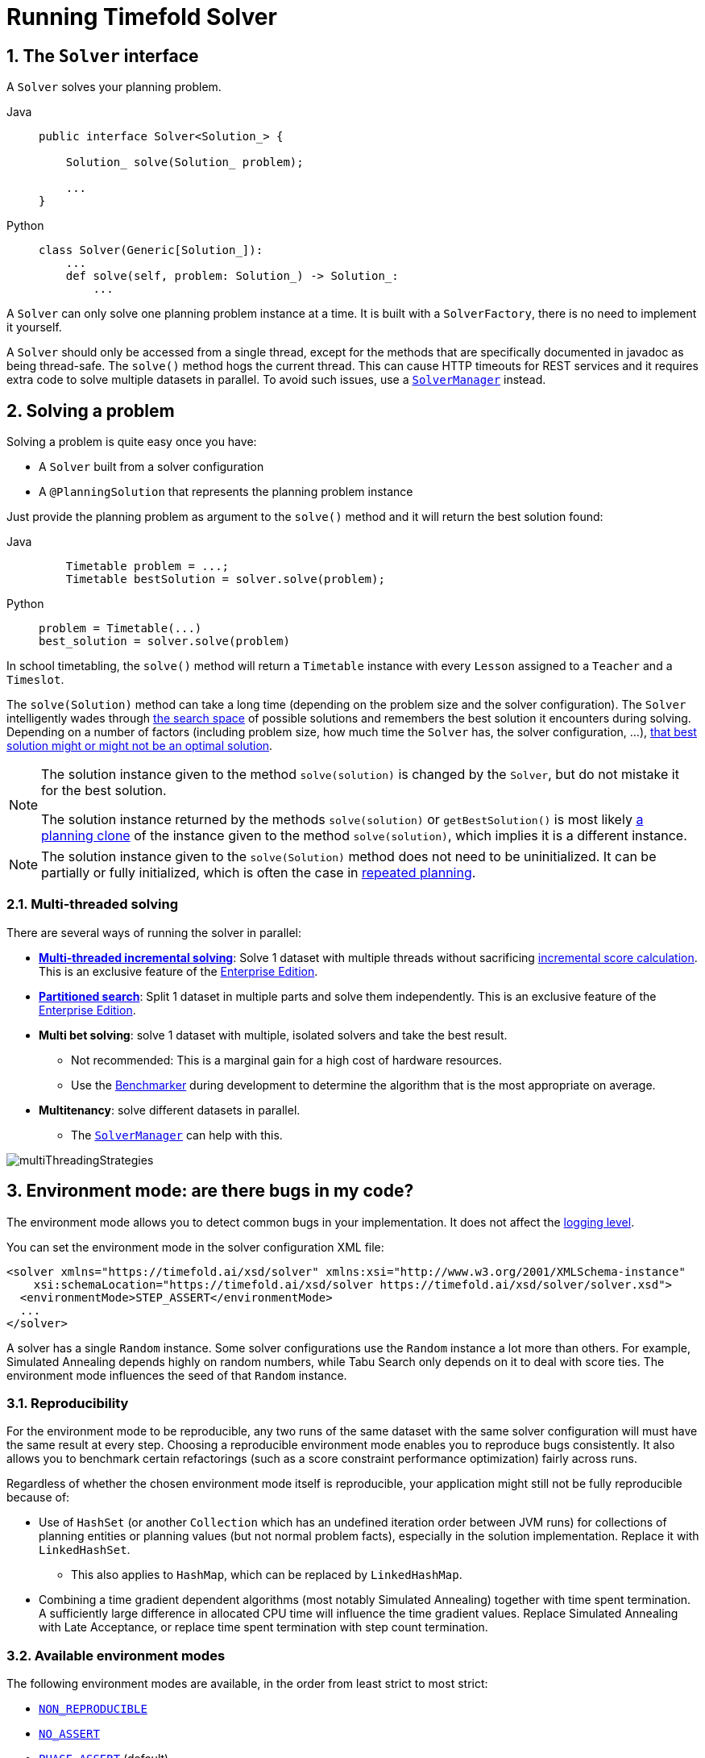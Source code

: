 [#useTheSolver]
[#runningTimefoldSolver]
= Running Timefold Solver
:doctype: book
:sectnums:
:icons: font

[#theSolverInterface]
== The `Solver` interface

A `Solver` solves your planning problem.

[tabs]
====
Java::
+
[source,java,options="nowrap"]
----
public interface Solver<Solution_> {

    Solution_ solve(Solution_ problem);

    ...
}
----

Python::
+
[source,python,options="nowrap"]
----
class Solver(Generic[Solution_]):
    ...
    def solve(self, problem: Solution_) -> Solution_:
        ...
----
====

A `Solver` can only solve one planning problem instance at a time.
It is built with a ``SolverFactory``, there is no need to implement it yourself.

A `Solver` should only be accessed from a single thread, except for the methods that are specifically documented in javadoc as being thread-safe.
The `solve()` method hogs the current thread.
This can cause HTTP timeouts for REST services and it requires extra code to solve multiple datasets in parallel.
To avoid such issues, use a <<solverManager,`SolverManager`>> instead.


[#solvingAProblem]
== Solving a problem

Solving a problem is quite easy once you have:

* A `Solver` built from a solver configuration
* A `@PlanningSolution` that represents the planning problem instance

Just provide the planning problem as argument to the `solve()` method and it will return the best solution found:

[tabs]
====
Java::
+
[source,java,options="nowrap"]
----
    Timetable problem = ...;
    Timetable bestSolution = solver.solve(problem);
----

Python::
+
[source,python,options="nowrap"]
----
problem = Timetable(...)
best_solution = solver.solve(problem)
----
====

In school timetabling,
the `solve()` method will return a `Timetable` instance with every `Lesson` assigned to a `Teacher` and a `Timeslot`.

The `solve(Solution)` method can take a long time (depending on the problem size and the solver configuration).
The `Solver` intelligently wades through xref:optimization-algorithms/overview.adoc#searchSpaceSize[the search space] of possible solutions
and remembers the best solution it encounters during solving.
Depending on a number of factors (including problem size, how much time the `Solver` has, the solver configuration, ...),
xref:optimization-algorithms/overview.adoc#doesTimefoldFindTheOptimalSolution[that best solution might or might not be an optimal solution].

[NOTE]
====
The solution instance given to the method `solve(solution)` is changed by the ``Solver``,
but do not mistake it for the best solution.

The solution instance returned by the methods `solve(solution)` or `getBestSolution()`
is most likely xref:using-timefold-solver/modeling-planning-problems.adoc#cloningASolution[a planning clone] of the instance
given to the method ``solve(solution)``, which implies it is a different instance.
====

[NOTE]
====
The solution instance given to the `solve(Solution)` method does not need to be uninitialized.
It can be partially or fully initialized, which is often the case in xref:responding-to-change/responding-to-change.adoc[repeated planning].
====

[#multithreadedSolving]
=== Multi-threaded solving

There are several ways of running the solver in parallel:

* *xref:enterprise-edition/enterprise-edition.adoc#multithreadedIncrementalSolving[Multi-threaded incremental solving]*:
Solve 1 dataset with multiple threads without sacrificing xref:constraints-and-score/performance.adoc#incrementalScoreCalculationPerformance[incremental score calculation].
This is an exclusive feature of the xref:enterprise-edition/enterprise-edition.adoc[Enterprise Edition].

* *xref:enterprise-edition/enterprise-edition.adoc#partitionedSearch[Partitioned search]*:
Split 1 dataset in multiple parts and solve them independently.
This is an exclusive feature of the xref:enterprise-edition/enterprise-edition.adoc[Enterprise Edition].
* *Multi bet solving*: solve 1 dataset with multiple, isolated solvers and take the best result.
** Not recommended: This is a marginal gain for a high cost of hardware resources.
** Use the xref:using-timefold-solver/benchmarking-and-tweaking.adoc#benchmarker[Benchmarker] during development to determine the algorithm that is the most appropriate on average.
* *Multitenancy*: solve different datasets in parallel.
** The xref:using-timefold-solver/running-the-solver.adoc#solverManager[`SolverManager`] can help with this.

image::using-timefold-solver/running-the-solver/multiThreadingStrategies.png[align="center"]

[#environmentMode]
== Environment mode: are there bugs in my code?

The environment mode allows you to detect common bugs in your implementation.
It does not affect the <<logging,logging level>>.

You can set the environment mode in the solver configuration XML file:

[source,xml,options="nowrap"]
----
<solver xmlns="https://timefold.ai/xsd/solver" xmlns:xsi="http://www.w3.org/2001/XMLSchema-instance"
    xsi:schemaLocation="https://timefold.ai/xsd/solver https://timefold.ai/xsd/solver/solver.xsd">
  <environmentMode>STEP_ASSERT</environmentMode>
  ...
</solver>
----

A solver has a single `Random` instance.
Some solver configurations use the `Random` instance a lot more than others.
For example, Simulated Annealing depends highly on random numbers, while Tabu Search only depends on it to deal with score ties.
The environment mode influences the seed of that `Random` instance.

[#environmentModeReproducibility]
=== Reproducibility

For the environment mode to be reproducible,
any two runs of the same dataset with the same solver configuration will must have the same result at every step.
Choosing a reproducible environment mode enables you to reproduce bugs consistently.
It also allows you to benchmark certain refactorings (such as a score constraint performance optimization) fairly across runs.

Regardless of whether the chosen environment mode itself is reproducible,
your application might still not be fully reproducible because of:

* Use of `HashSet` (or another `Collection` which has an undefined iteration order between JVM runs)
for collections of planning entities or planning values (but not normal problem facts),
especially in the solution implementation.
Replace it with ``LinkedHashSet``.
** This also applies to `HashMap`, which can be replaced by `LinkedHashMap`.
* Combining a time gradient dependent algorithms (most notably Simulated Annealing) together with time spent termination.
A sufficiently large difference in allocated CPU time will influence the time gradient values.
Replace Simulated Annealing with Late Acceptance,
or replace time spent termination with step count termination.


[#environmentModeAvailableModes]
=== Available environment modes

The following environment modes are available,
in the order from least strict to most strict:

- `<<environmentModeNonReproducible,NON_REPRODUCIBLE>>`
- `<<environmentModeNoAssert,NO_ASSERT>>`
- `<<environmentModePhaseAssert,PHASE_ASSERT>>` (default)
- `<<environmentModeStepAssert,STEP_ASSERT>>`
- `<<environmentModeNonIntrusiveFullAssert,NON_INTRUSIVE_FULL_ASSERT>>`
- `<<environmentModeFullAssert,FULL_ASSERT>>`
- `<<environmentModeTrackedFullAssert,TRACKED_FULL_ASSERT>>`

As the environment mode becomes stricter,
the solver becomes slower, but gains more error-detection capabilities.
`STEP_ASSERT` is already slow enough to prevent its use in production.

All modes other than `NON_REPRODUCIBLE` are <<environmentModeReproducibility,reproducible>>.


[#environmentModeTrackedFullAssert]
==== `TRACKED_FULL_ASSERT`

The `TRACKED_FULL_ASSERT` mode turns on all the <<environmentModeFullAssert, `FULL_ASSERT`>> assertions
and additionally tracks changes to the working solution.
This allows the solver to report exactly what variables were corrupted and what variable listener events are missing.

In particular, the solver will recalculate all shadow variables from scratch on the solution after the undo and then report:

- Genuine and shadow variables that are different between "before" and "undo".
After an undo move is evaluated, it is expected to exactly match the original working solution.

- Variables that are different between "from scratch" and "before".
This is to detect if the solution was corrupted before the move was evaluated due to shadow variable corruption.

- Variables that are different between "from scratch" and "undo".
This is to detect if recalculating the shadow variables from scratch is different from the incremental shadow variable calculation.

- Missing variable listener events for the actual move.
Any variable that changed between the "before move" solution and the "after move" solution without either a
`beforeVariableChanged` or `afterVariableChanged` would be reported here.

- Missing variable listener events for undo move.
Any variable that changed between the "after move" solution and "after undo move" solution without either a
`beforeVariableChanged` or `afterVariableChanged` would be reported here.

This mode is <<environmentModeReproducibility,reproducible>> (see the reproducible mode).
It is also intrusive because it calls the method `calculateScore()` more frequently than a non-assert mode.

The `TRACKED_FULL_ASSERT` mode is by far the slowest mode,
because it clones solutions before and after each move.


[#environmentModeFullAssert]
==== `FULL_ASSERT`

The `FULL_ASSERT` mode turns on all assertions (such as assert that the incremental score calculation is uncorrupted for each move) to fail-fast on a bug in a Move implementation, a constraint, the engine itself, ...

This mode is <<environmentModeReproducibility,reproducible>>.
It is also intrusive because it calls the method `calculateScore()` more frequently than a non-assert mode.

The `FULL_ASSERT` mode is horribly slow,
because it does not rely on incremental score calculation.


[#environmentModeNonIntrusiveFullAssert]
==== `NON_INTRUSIVE_FULL_ASSERT`

The `NON_INTRUSIVE_FULL_ASSERT` turns on several assertions to fail-fast on a bug in a Move implementation,
a constraint, the engine itself, ...

This mode is <<environmentModeReproducibility,reproducible>>.
It is non-intrusive because it does not call the method `calculateScore()` more frequently than a non-assert mode.

The `NON_INTRUSIVE_FULL_ASSERT` mode is horribly slow,
because it does not rely on incremental score calculation.


[#environmentModeStepAssert]
==== `STEP_ASSERT`

The `STEP_ASSERT` mode turns on most assertions (such as assert that an undoMove's score is the same as before the Move)
to fail-fast on a bug in a Move implementation, a constraint, the engine itself, ...
This makes it slow.

This mode is <<environmentModeReproducibility,reproducible>>.
It is also intrusive because it calls the method `calculateScore()` more frequently than a non-assert mode.

We recommend that you write a test case that does a short run of your planning problem with the `STEP_ASSERT` mode on.


[#environmentModePhaseAssert]
==== `PHASE_ASSERT` (default)

The `PHASE_ASSERT` is the default mode because it is recommended during development.
This mode is <<environmentModeReproducibility,reproducible>>
and is negligibly slower than the `NO_ASSERT` mode.
However, it gives you the benefit of quickly checking for score corruptions.
If you can guarantee that your code is and will remain bug-free,
you can switch to the `NO_ASSERT` mode for a marginal performance gain.

In practice, this mode uses the default, fixed <<randomNumberGenerator,random seed>> if no seed is specified,
and it also disables certain concurrency optimizations, such as work stealing.


[#environmentModeNoAssert]
==== `NO_ASSERT`

The `NO_ASSERT` environment mode behaves in all aspects like the default `<<environmentModePhaseAssert,PHASE_ASSERT>>` mode,
except that it does not give you any protection against score corruption bugs.
As such, it can be negligibly faster.


[#environmentModeNonReproducible]
==== `NON_REPRODUCIBLE`

This mode can be slightly faster than any of the other modes,
but it is not <<environmentModeReproducibility,reproducible>>.
Avoid using it during development as it makes debugging and bug fixing painful.
If your production environment doesn't care about reproducibility, use this mode in production.

In practice, this mode uses no fixed <<randomNumberGenerator,random seed>> if no seed is specified.


[#logging]
== Logging level: what is the `Solver` doing?

The best way to illuminate the black box that is a ``Solver``, is to play with the logging level:

* **error**: Log errors, except those that are thrown to the calling code as a ``RuntimeException``.
+
[NOTE]
====
**If an error happens, Timefold Solver normally fails fast**: it throws a subclass of `RuntimeException` with a detailed message to the calling code.
It does not log it as an error itself to avoid duplicate log messages.
Except if the calling code explicitly catches and eats that ``RuntimeException``, a ``Thread``'s default `ExceptionHandler` will log it as an error anyway.
Meanwhile, the code is disrupted from doing further harm or obfuscating the error.
====
* **warn**: Log suspicious circumstances.
* **info**: Log every phase and the solver itself. See xref:optimization-algorithms/overview.adoc#scopeOverview[scope overview].
* **debug**: Log every step of every phase. See xref:optimization-algorithms/overview.adoc#scopeOverview[scope overview].
* **trace**: Log every move of every step of every phase. See xref:optimization-algorithms/overview.adoc#scopeOverview[scope overview].

[NOTE]
====
Turning on `trace` logging, will slow down performance considerably: it is often four times slower.
However, it is invaluable during development to discover a bottleneck.

Even `debug` logging can slow down performance considerably for fast stepping algorithms
(such as Late Acceptance and Simulated Annealing),
but not for slow stepping algorithms (such as Tabu Search).

Both trace logging and debug logging cause congestion in xref:using-timefold-solver/running-the-solver.adoc#multithreadedSolving[multi-threaded solving] with most appenders,
see below.

In Eclipse, `debug` logging to the console tends to cause congestion with move evaluation speeds above 10 000 per second.
Nor IntelliJ, nor the Maven command line suffer from this problem.
====

For example, set it to `debug` logging, to see when the phases end and how fast steps are taken:

[source,options="nowrap"]
----
INFO  Solving started: time spent (31), best score (-8init/0hard/0soft), environment mode (PHASE_ASSERT), move thread count (NONE), random (JDK with seed 0).
INFO  Problem scale: entity count (4), variable count (8), approximate value count (4), approximate problem scale (256).
DEBUG     CH step (0), time spent (47), score (-6init/0hard/0soft), selected move count (4), picked move ([Math(0) {null -> Room A}, Math(0) {null -> MONDAY 08:30}]).
DEBUG     CH step (1), time spent (50), score (-4init/0hard/0soft), selected move count (4), picked move ([Physics(1) {null -> Room A}, Physics(1) {null -> MONDAY 09:30}]).
DEBUG     CH step (2), time spent (51), score (-2init/-1hard/-1soft), selected move count (4), picked move ([Chemistry(2) {null -> Room B}, Chemistry(2) {null -> MONDAY 08:30}]).
DEBUG     CH step (3), time spent (52), score (-2hard/-1soft), selected move count (4), picked move ([Biology(3) {null -> Room A}, Biology(3) {null -> MONDAY 08:30}]).
INFO  Construction Heuristic phase (0) ended: time spent (53), best score (-2hard/-1soft), move evaluation speed (1066/sec), step total (4).
DEBUG     LS step (0), time spent (56), score (-2hard/0soft), new best score (-2hard/0soft), accepted/selected move count (1/1), picked move (Chemistry(2) {Room B, MONDAY 08:30} <-> Physics(1) {Room A, MONDAY 09:30}).
DEBUG     LS step (1), time spent (60), score (-2hard/1soft), new best score (-2hard/1soft), accepted/selected move count (1/2), picked move (Math(0) {Room A, MONDAY 08:30} <-> Physics(1) {Room B, MONDAY 08:30}).
DEBUG     LS step (2), time spent (60), score (-2hard/0soft),     best score (-2hard/1soft), accepted/selected move count (1/1), picked move (Math(0) {Room B, MONDAY 08:30} <-> Physics(1) {Room A, MONDAY 08:30}).
...
INFO  Local Search phase (1) ended: time spent (100), best score (0hard/1soft), move evaluation speed (2021/sec), step total (59).
INFO  Solving ended: time spent (100), best score (0hard/1soft), move evaluation speed (1100/sec), phase total (2), environment mode (PHASE_ASSERT), move thread count (NONE).
----
All time spent values are in milliseconds.

[tabs]
====
Java::
+
Everything is logged to http://www.slf4j.org/[SLF4J], which is a simple logging facade
which delegates every log message to Logback, Apache Commons Logging, Log4j or java.util.logging.
Add a dependency to the logging adaptor for your logging framework of choice.
+
If you are not using any logging framework yet, use Logback by adding this Maven dependency (there is no need to add an extra bridge dependency):
+
[source,xml,options="nowrap"]
----
    <dependency>
      <groupId>ch.qos.logback</groupId>
      <artifactId>logback-classic</artifactId>
      <version>1.x</version>
    </dependency>
----
+
Configure the logging level on the `ai.timefold.solver` package in your `logback.xml` file:
+
[source,xml,options="nowrap"]
----
<configuration>

  <logger name="ai.timefold.solver" level="debug"/>

  ...

</configuration>
----
+
If it isn't picked up, temporarily add the system property `-Dlogback.debug=true` to figure out why.

Python::
+
Everything is logged to the `timefold.solver` logger in Python's builtin `logging` module.
+
Configure the logging level on the `timefold.solver` logger in a `logging.conf` file:
+
[source,text,options="nowrap"]
----
[loggers]
keys=root,timefold_solver

[handlers]
keys=consoleHandler

[formatters]
keys=simpleFormatter

[logger_root]
level=INFO
handlers=consoleHandler

[logger_timefold_solver]
level=INFO
qualname=timefold.solver
handlers=consoleHandler
propagate=0

[handler_consoleHandler]
class=StreamHandler
level=INFO
formatter=simpleFormatter

[formatter_simpleFormatter]
format=%(asctime)s - %(name)s - %(levelname)s - %(message)s
----
+
Then load the logging configuration in Python:
+
[source,python,options="nowrap"]
----
import logging
import logging.config

logging.config.fileConfig('logging.conf')
----
====

[NOTE]
====
When running multiple solvers or a xref:using-timefold-solver/running-the-solver.adoc#multithreadedSolving[multi-threaded solver],
most appenders (including the console) cause congestion with `debug` and `trace` logging.
Switch to an async appender to avoid this problem or turn off `debug` logging.
====

[NOTE]
====
In a multitenant application, multiple `Solver` instances might be running at the same time.
To separate their logging into distinct files, surround the `solve()` call with an http://logback.qos.ch/manual/mdc.html[MDC]:

[source,java,options="nowrap"]
----
        MDC.put("tenant.name", tenantName);
        MySolution bestSolution = solver.solve(problem);
        MDC.remove("tenant.name");
----

Then configure your logger to use different files for each ``${tenant.name}``.
In Logback, use a `SiftingAppender` in ``logback.xml``:

[source,xml,options="nowrap"]
----
  <appender name="fileAppender" class="ch.qos.logback.classic.sift.SiftingAppender">
    <discriminator>
      <key>tenant.name</key>
      <defaultValue>unknown</defaultValue>
    </discriminator>
    <sift>
      <appender name="fileAppender.${tenant.name}" class="...FileAppender">
        <file>local/log/timefold-solver-${tenant.name}.log</file>
        ...
      </appender>
    </sift>
  </appender>
----
====

[#monitoring]
== Monitoring the solver

[NOTE]
====
This feature is currently not supported in Timefold Solver for Python.
====

Timefold Solver exposes metrics through https://micrometer.io/[Micrometer] which you can use to monitor the solver. Timefold automatically connects to configured registries when it is used in Quarkus or Spring Boot. If you use Timefold with plain Java, you must add the metrics registry to the global registry.

.Prerequisites
* You have a plain Java Timefold Solver project.
* You have configured a Micrometer registry. For information about configuring Micrometer registries, see the https://micrometer.io[Micrometer] web site.

.Procedure
. Add configuration information for the Micrometer registry for your desired monitoring system to the global registry.
. Add the following line below the configuration information, where `<REGISTRY>` is the name of the registry that you configured:
+
[source,java,options="nowrap"]
----
Metrics.addRegistry(<REGISTRY>);
----
The following example shows how to add the Prometheus registry:
+
[source,java,options="nowrap"]
----
PrometheusMeterRegistry prometheusRegistry = new PrometheusMeterRegistry(PrometheusConfig.DEFAULT);

try {
    HttpServer server = HttpServer.create(new InetSocketAddress(8080), 0);
    server.createContext("/prometheus", httpExchange -> {
        String response = prometheusRegistry.scrape(); (1)
        httpExchange.sendResponseHeaders(200, response.getBytes().length);
        try (OutputStream os = httpExchange.getResponseBody()) {
            os.write(response.getBytes());
        }
    });

    new Thread(server::start).start();
} catch (IOException e) {
    throw new RuntimeException(e);
}

Metrics.addRegistry(prometheusRegistry);
----

. Open your monitoring system to view the metrics for your Timefold Solver project. The following metrics are exposed:
+
[NOTE]
====
The names and format of the metrics vary depending on the registry.
====
+
* `timefold.solver.errors.total`: the total number of errors that occurred while solving since the start
of the measuring.
* `timefold.solver.solve.duration.active-count`: the number of solvers currently solving.
* `timefold.solver.solve.duration.seconds-max`: run time of the
longest-running currently active solver.
* `timefold.solver.solve.duration.seconds-duration-sum`: the sum of each active solver's solve duration. For example, if there are two active solvers, one running for three minutes and the other for one minute, the total solve time is four minutes.

=== Additional metrics

For more detailed monitoring, Timefold Solver can be configured to monitor additional metrics at a performance cost.

[source,xml,options="nowrap"]
----
<solver xmlns="https://timefold.ai/xsd/solver" xmlns:xsi="http://www.w3.org/2001/XMLSchema-instance"
    xsi:schemaLocation="https://timefold.ai/xsd/solver https://timefold.ai/xsd/solver/solver.xsd">
  <monitoring>
    <metric>BEST_SCORE</metric>
    <metric>SCORE_CALCULATION_COUNT</metric>
    ...
  </monitoring>
  ...
</solver>
----

The following metrics are available:

- `SOLVE_DURATION` (default, Micrometer meter id: "timefold.solver.solve.duration"):
Measurse the duration of solving for the longest active solver, the number of active solvers and the cumulative duration of all active solvers.

- `ERROR_COUNT` (default, Micrometer meter id: "timefold.solver.errors"):
Measures the number of errors that occur while solving.

- `SCORE_CALCULATION_COUNT` (default, Micrometer meter id: "timefold.solver.score.calculation.count"):
Measures the number of score calculations Timefold Solver performed.

- `MOVE_EVALUATION_COUNT` (default, Micrometer meter id: "timefold.solver.move.evaluation.count"):
Measures the number of move evaluations Timefold Solver performed.

- `PROBLEM_ENTITY_COUNT` (default, Micrometer meter id: "timefold.solver.problem.entities"):
Measures the number of entities in the problem submitted to Timefold Solver.

- `PROBLEM_VARIABLE_COUNT` (default, Micrometer meter id: "timefold.solver.problem.variables"):
Measures the number of genuine variables in the problem submitted to Timefold Solver.

- `PROBLEM_VALUE_COUNT` (default, Micrometer meter id: "timefold.solver.problem.values"):
Measures the approximate number of planning values in the problem submitted to Timefold Solver.

- `PROBLEM_SIZE_LOG` (default, Micrometer meter id: "timefold.solver.problem.size.log"):
Measures the approximate log 10 of the search space size for the problem submitted to Timefold Solver.

- `BEST_SCORE` (Micrometer meter id: "timefold.solver.best.score.*"):
Measures the score of the best solution Timefold Solver found so far.
There are separate meters for each level of the score.
For instance, for a `HardSoftScore`, there are `timefold.solver.best.score.hard.score` and `timefold.solver.best.score.soft.score` meters.

- `STEP_SCORE` (Micrometer meter id: "timefold.solver.step.score.*"):
Measures the score of each step Timefold Solver takes.
There are separate meters for each level of the score.
For instance, for a `HardSoftScore`, there are `timefold.solver.step.score.hard.score` and `timefold.solver.step.score.soft.score` meters.

- `BEST_SOLUTION_MUTATION` (Micrometer meter id: "timefold.solver.best.solution.mutation"):
Measures the number of changed planning variables between consecutive best solutions.

- `MOVE_COUNT_PER_STEP` (Micrometer meter id: "timefold.solver.step.move.count"):
Measures the number of moves evaluated in a step.

- `MOVE_COUNT_PER_TYPE` (Micrometer meter id: "timefold.solver.move.type.count"):
Measures the number of moves evaluated per move type.

- `MEMORY_USE` (Micrometer meter id: "jvm.memory.used"):
Measures the amount of memory used across the JVM.
This does not measure the amount of memory used by a solver; two solvers on the same JVM will report the same value for this metric.

- `CONSTRAINT_MATCH_TOTAL_BEST_SCORE` (Micrometer meter id: "timefold.solver.constraint.match.best.score.*"):
Measures the score impact of each constraint on the best solution Timefold Solver found so far.
There are separate meters for each level of the score, with tags for each constraint.
For instance, for a `HardSoftScore` for a constraint "Minimize Cost",
there are `timefold.solver.constraint.match.best.score.hard.score` and `timefold.solver.constraint.match.best.score.soft.score` meters with a tag "constraint.name=Minimize Cost".

- `CONSTRAINT_MATCH_TOTAL_STEP_SCORE` (Micrometer meter id: "timefold.solver.constraint.match.step.score.*"):
Measures the score impact of each constraint on the current step.
There are separate meters for each level of the score, with tags for each constraint.
For instance, for a `HardSoftScore` for a constraint "Minimize Cost",
there are `timefold.solver.constraint.match.step.score.hard.score` and `timefold.solver.constraint.match.step.score.soft.score` meters with a tag "constraint.name=Minimize Cost".

- `PICKED_MOVE_TYPE_BEST_SCORE_DIFF` (Micrometer meter id: "timefold.solver.move.type.best.score.diff.*"):
Measures how much a particular move type improves the best solution.
There are separate meters for each level of the score, with a tag for the move type.
For instance, for a `HardSoftScore` and a `ChangeMove` for the room of a lesson,
there are `timefold.solver.move.type.best.score.diff.hard.score` and `timefold.solver.move.type.best.score.diff.soft.score` meters with the tag `move.type=ChangeMove(Lesson.room)`.

- `PICKED_MOVE_TYPE_STEP_SCORE_DIFF` (Micrometer meter id: "timefold.solver.move.type.step.score.diff.*"):
Measures how much a particular move type improves the best solution.
There are separate meters for each level of the score, with a tag for the move type.
For instance, for a `HardSoftScore` and a `ChangeMove` for the room of a lesson,
there are `timefold.solver.move.type.step.score.diff.hard.score` and `timefold.solver.move.type.step.score.diff.soft.score` meters with the tag `move.type=ChangeMove(Lesson.room)`.

[#randomNumberGenerator]
== Random number generator

Many heuristics and metaheuristics depend on a pseudorandom number generator for move selection, to resolve score ties, probability based move acceptance, ... During solving, the same `Random` instance is reused to improve reproducibility, performance and uniform distribution of random values.

To change the random seed of that `Random` instance, specify a ``randomSeed``:

[source,xml,options="nowrap"]
----
<solver xmlns="https://timefold.ai/xsd/solver" xmlns:xsi="http://www.w3.org/2001/XMLSchema-instance"
    xsi:schemaLocation="https://timefold.ai/xsd/solver https://timefold.ai/xsd/solver/solver.xsd">
  <randomSeed>0</randomSeed>
  ...
</solver>
----

To change the pseudorandom number generator implementation, specify a ``randomType``:

[source,xml,options="nowrap"]
----
<solver xmlns="https://timefold.ai/xsd/solver" xmlns:xsi="http://www.w3.org/2001/XMLSchema-instance"
    xsi:schemaLocation="https://timefold.ai/xsd/solver https://timefold.ai/xsd/solver/solver.xsd">
  <randomType>MERSENNE_TWISTER</randomType>
  ...
</solver>
----

The following types are supported:

* `JDK` (default): Standard implementation (``java.util.Random``).
* ``MERSENNE_TWISTER``: Implementation by http://commons.apache.org/proper/commons-math/userguide/random.html[Commons Math].
* ``WELL512A``, ``WELL1024A``, ``WELL19937A``, ``WELL19937C``, `WELL44497A` and ``WELL44497B``: Implementation by http://commons.apache.org/proper/commons-math/userguide/random.html[Commons Math].

For most use cases, the randomType has no significant impact on the average quality of the best solution on multiple datasets.
If you want to confirm this on your use case, use the xref:using-timefold-solver/benchmarking-and-tweaking.adoc#benchmarker[benchmarker].


[#solverManager]
== `SolverManager`

A `SolverManager` is a facade for one or more `Solver` instances
to simplify solving planning problems in REST and other enterprise services.
Unlike the `Solver.solve(...)` method:

* *`SolverManager.solve(...)` returns immediately*: it schedules a problem for asynchronous solving without blocking the calling thread.
This avoids timeout issues of HTTP and other technologies.
* *`SolverManager.solve(...)` solves multiple planning problems* of the same domain, in parallel.

Internally a `SolverManager` manages a thread pool of solver threads, which call `Solver.solve(...)`,
and a thread pool of consumer threads, which handle best solution changed events.

In xref:integration/integration.adoc#integrationWithQuarkus[Quarkus] and xref:integration/integration.adoc#integrationWithSpringBoot[Spring Boot],
the `SolverManager` instance is automatically injected in your code.
Otherwise, build a `SolverManager` instance with the `create(...)` method:

[tabs]
====
Java::
+
[source,java,options="nowrap"]
----
SolverConfig solverConfig = SolverConfig.createFromXmlResource(".../solverConfig.xml");
SolverManager<VehicleRoutePlan, String> solverManager = SolverManager.create(solverConfig, new SolverManagerConfig());
----

Python::
+
[source,python,options="nowrap"]
----
from pathlib import Path

solver_config = SolverConfig.create_from_xml_resource(Path(...) / 'solver_config.xml')
solver_manager = SolverManager.create(solver_config)
----
====

Each problem submitted to the `SolverManager.solve(...)` methods needs a unique problem ID.
Later calls to `getSolverStatus(problemId)` or `terminateEarly(problemId)` use that problem ID
to distinguish between the planning problems.
The problem ID must be an immutable class, such as `Long`, `String` or `java.util.UUID`.

The `SolverManagerConfig` class has a `parallelSolverCount` property,
that controls how many solvers are run in parallel.
For example, if set to `4`, submitting five problems
has four problems solving immediately, and the fifth one starts when another one ends.
If those problems solve for 5 minutes each, the fifth problem takes 10 minutes to finish.
By default, `parallelSolverCount` is set to `AUTO`, which resolves to half the CPU cores,
regardless of the xref:enterprise-edition/enterprise-edition.adoc#enterpriseMultithreadedSolving[`moveThreadCount`] of the solvers.

To retrieve the best solution, after solving terminates normally, use `SolverJob.getFinalBestSolution()`:

[tabs]
====
Java::
+
[source,java,options="nowrap"]
----
VehicleRoutePlan problem1 = ...;
String problemId = UUID.randomUUID().toString();
// Returns immediately
SolverJob<VehicleRoutePlan, String> solverJob = solverManager.solve(problemId, problem1);
...

try {
    // Returns only after solving terminates
    VehicleRoutePlan solution1 = solverJob.getFinalBestSolution();
} catch (InterruptedException | ExecutionException e) {
    throw ...;
}
----

Python::
+
[source,python,options="nowrap"]
----
import uuid

problem1 = ...
problem_id = str(uuid.uuid4())

# Returns immediately
solver_job = solver_manager.solve(problem_id, problem1)
...

try:
    # Returns only after solving terminates
    solution1 = solver_job.get_final_best_solution()
except:
    raise ...
----
====

However, there are better approaches, both for solving batch problems before an end-user needs the solution
as well as for live solving while an end-user is actively waiting for the solution, as explained below.

The current `SolverManager` implementation runs on a single computer node,
but future work aims to distribute solver loads across a cloud.


[#solverManagerSolveBatch]
=== Solve batch problems

At night, batch solving is a great approach to deliver solid plans by breakfast, because:

* There are typically few or no problem changes in the middle of the night.
Some organizations even enforce a deadline, for example, _submit all day off requests before midnight_.
* The solvers can run for much longer, often hours, because nobody's waiting for it and CPU resources are often cheaper.

To solve a multiple datasets in parallel (limited by `parallelSolverCount`),
call `solve(...)` for each dataset:

[tabs]
====
Java::
+
[source,java,options="nowrap"]
----
public class TimetableService {

    private SolverManager<Timetable, Long> solverManager;

    // Returns immediately, call it for every dataset
    public void solveBatch(Long timetableId) {
        solverManager.solve(timetableId,
                // Called once, when solving starts
                this::findById,
                // Called once, when solving ends
                this::save);
    }

    public Timetable findById(Long timetableId) {...}

    public void save(Timetable timetable) {...}

}
----

Python::
+
[source,python,options="nowrap"]
----
class TimetableService:
    solver_manager: SolverManager[Timetable, int]

    # Returns immediately, call it for every dataset
    def solve_batch(self, timetable_id: int) -> None:
        self.solver_manager.solve(timetable_id,
                                  # Called once, when solving starts
                                  lambda problem_id: self.find_by_id(problem_id),
                                  # Called once, when solving ends
                                  lambda solution: self.save(solution))

    def find_by_id(self, timetable_id: int) -> Timetable:
        ...

    def save(self, timetable: Timetable) -> None:
        ...
----
====

A solid plan delivered by breakfast is great,
even if you need to react on problem changes during the day.


[#solverManagerSolveAndListen]
=== Solve and listen to show progress to the end-user

When a solver is running while an end-user is waiting for that solution,
the user might need to wait for several minutes or hours before receiving a result.
To assure the user that everything is going well,
show progress by displaying the best solution and best score attained so far.

To handle intermediate best solutions, use `solveAndListen(...)`:

[tabs]
====
Java::
+
[source,java,options="nowrap"]
----
public class TimetableService {

    private SolverManager<Timetable, Long> solverManager;

    // Returns immediately
    public void solveLive(Long timetableId) {
        solverManager.solveAndListen(timetableId,
                // Called once, when solving starts
                this::findById,
                // Called multiple times, for every best solution change
                this::save);
    }

    public Timetable findById(Long timetableId) {...}

    public void save(Timetable timetable) {...}

    public void stopSolving(Long timetableId) {
        solverManager.terminateEarly(timetableId);
    }

}
----

Python::
+
[source,python,options="nowrap"]
----
class TimetableService:
    solver_manager: SolverManager[Timetable, int]

    # Returns immediately
    def solve_live(self, timetable_id: int) -> None:
        self.solver_manager.solve_and_listen(timetable_id,
                                             # Called once, when solving starts
                                             lambda problem_id: self.find_by_id(problem_id),
                                             # Called multiple times, for every best solution change
                                             lambda solution: self.save(solution))

    def find_by_id(self, timetable_id: int) -> Timetable:
        ...

    def save(self, timetable: Timetable) -> None:
        ...

    def stop_solving(self, timetable_id: int) -> None:
        self.solver_manager.terminate_early(timetable_id)
----
====

This implementation is using the database to communicate with the UI, which polls the database.
More advanced implementations push the best solutions directly to the UI or a messaging queue.

If the user is satisfied with the intermediate best solution
and does not want to wait any longer for a better one, call `SolverManager.terminateEarly(problemId)`.

[NOTE]
====
Best solution events may be triggered in a rapid succession,
especially at the start of solving.

Users of our xref:enterprise-edition/enterprise-edition.adoc[Enterprise Edition]
may use the xref:enterprise-edition/enterprise-edition.adoc#throttlingBestSolutionEvents[throttling feature]
to limit the number of best solution events fired over any period of time.

Community Edition users may implement their own throttling mechanism within the `Consumer` itself.
====
